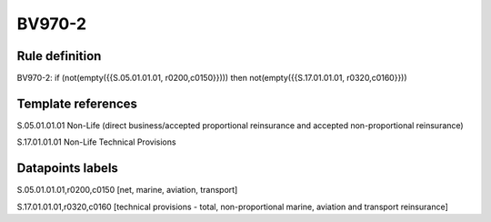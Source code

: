 =======
BV970-2
=======

Rule definition
---------------

BV970-2: if (not(empty({{S.05.01.01.01, r0200,c0150}}))) then not(empty({{S.17.01.01.01, r0320,c0160}}))


Template references
-------------------

S.05.01.01.01 Non-Life (direct business/accepted proportional reinsurance and accepted non-proportional reinsurance)

S.17.01.01.01 Non-Life Technical Provisions


Datapoints labels
-----------------

S.05.01.01.01,r0200,c0150 [net, marine, aviation, transport]

S.17.01.01.01,r0320,c0160 [technical provisions - total, non-proportional marine, aviation and transport reinsurance]



